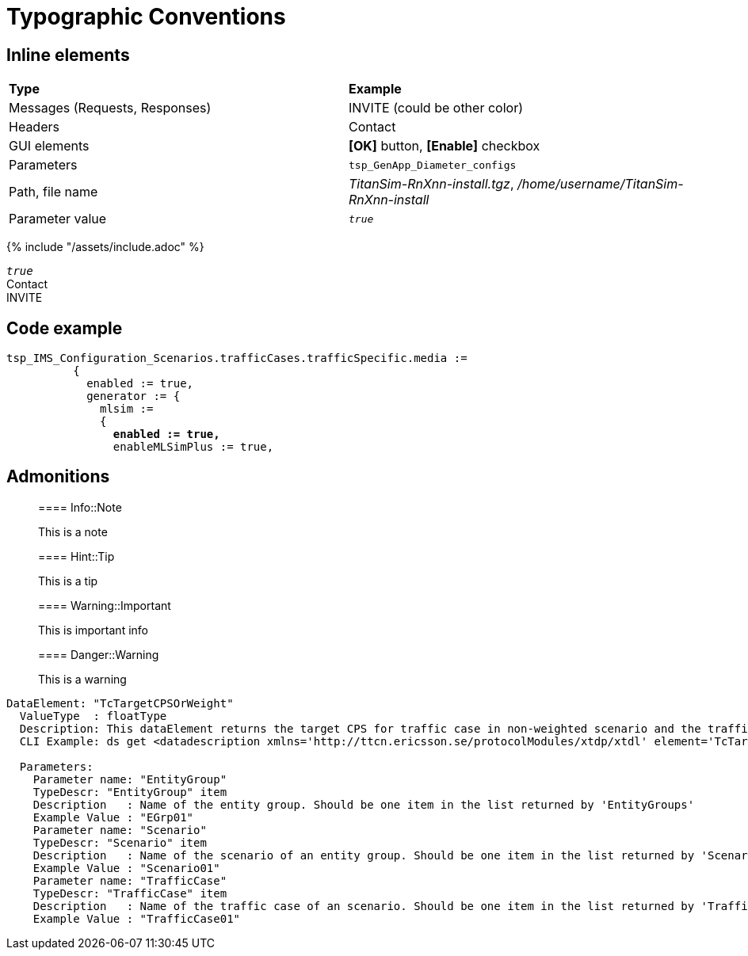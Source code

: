= Typographic Conventions

== Inline elements

|===
|*Type* |  *Example*
| Messages (Requests, Responses) |  [message]#INVITE# (could be other color)
| Headers |  [header]#Contact#
| GUI elements | *[OK]* button, *[Enable]* checkbox
| Parameters | `tsp_GenApp_Diameter_configs`
| Path, file name | _TitanSim-RnXnn-install.tgz_, _/home/username/TitanSim-RnXnn-install_
| Parameter value | _``true``_
|===

{% include "/assets/include.adoc" %}

_``true``_ +
[header]#Contact# +
[message]#INVITE#

== Code example

[source,subs="quotes"]
----
tsp_IMS_Configuration_Scenarios.trafficCases.trafficSpecific.media :=
          {
            enabled := true,
            generator := {
              mlsim :=     
              {
                *enabled := true,*
                enableMLSimPlus := true,
----
  
== Admonitions

> ==== Info::Note
> 
> This is a note


> ==== Hint::Tip
> 
> This is a tip


> ==== Warning::Important
> 
> This is important info


> ==== Danger::Warning
> 
> This is a warning

[subs="specialchars,quotes",source]
----
DataElement: "TcTargetCPSOrWeight"
  ValueType  : floatType
  Description: This dataElement returns the target CPS for traffic case in non-weighted scenario and the traffic case weight for traffic case in weighted-scenario.
  CLI Example: ds get [red]#<datadescription xmlns='http://ttcn.ericsson.se/protocolModules/xtdp/xtdl' element='TcTargetCPSOrWeight' source='ExecCtrl'> <params>  <dataparam name='EntityGroup' value='EGrp01'/> <dataparam name='Scenario' value='Scenario01'/> <dataparam name='TrafficCase' value='TrafficCase01'/> </params> </datadescription>#        

  Parameters:
    Parameter name: "EntityGroup"
    TypeDescr: "EntityGroup" item
    Description   : Name of the entity group. Should be one item in the list returned by 'EntityGroups'
    Example Value : "EGrp01"
    Parameter name: "Scenario"
    TypeDescr: "Scenario" item
    Description   : Name of the scenario of an entity group. Should be one item in the list returned by 'Scenarios'
    Example Value : "Scenario01"
    Parameter name: "TrafficCase"
    TypeDescr: "TrafficCase" item
    Description   : Name of the traffic case of an scenario. Should be one item in the list returned by 'TrafficCases'
    Example Value : "TrafficCase01"
----
